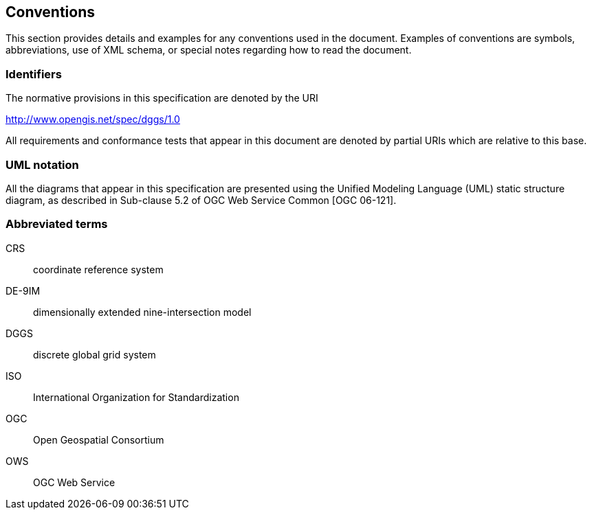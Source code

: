 == Conventions

This section provides details and examples for any conventions used in the document. Examples of conventions are symbols, abbreviations, use of XML schema, or special notes regarding how to read the document.

=== Identifiers

The normative provisions in this specification are denoted by the URI

http://www.opengis.net/spec/dggs/1.0[http://www.opengis.net/spec/dggs/1.0]

All requirements and conformance tests that appear in this document are denoted by partial URIs which are relative to this base.

=== UML notation

All the diagrams that appear in this specification are presented using the Unified Modeling Language (UML) static structure diagram, as described in Sub-clause 5.2 of OGC Web Service Common [OGC 06-121].

=== Abbreviated terms

CRS:: coordinate reference system

DE-9IM:: dimensionally extended nine-intersection model

DGGS:: discrete global grid system

ISO:: International Organization for Standardization

OGC:: Open Geospatial Consortium

OWS:: OGC Web Service

